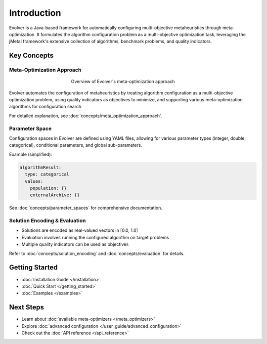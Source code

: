 .. _introduction:

Introduction
============

Evolver is a Java-based framework for automatically configuring multi-objective metaheuristics through meta-optimization. It formulates the algorithm configuration problem as a multi-objective optimization task, leveraging the jMetal framework's extensive collection of algorithms, benchmark problems, and quality indicators.

Key Concepts
------------

Meta-Optimization Approach
~~~~~~~~~~~~~~~~~~~~~~~~~~
.. figure:: figures/metaOptimizationApproach.png
   :align: center
   :alt: Meta-optimization approach
   :figwidth: 50%

   Overview of Evolver's meta-optimization approach

Evolver automates the configuration of metaheuristics by treating algorithm configuration as a multi-objective optimization problem, using quality indicators as objectives to minimize, and supporting various meta-optimization algorithms for configuration search.

For detailed explanation, see :doc:`concepts/meta_optimization_approach`.

Parameter Space
~~~~~~~~~~~~~~~
Configuration spaces in Evolver are defined using YAML files, allowing for various parameter types (integer, double, categorical), conditional parameters, and global sub-parameters.

Example (simplified):

.. code-block:: yaml

    algorithmResult:
      type: categorical
      values: 
        population: {}
        externalArchive: {}

See :doc:`concepts/parameter_spaces` for comprehensive documentation.

Solution Encoding & Evaluation
~~~~~~~~~~~~~~~~~~~~~~~~~~~~~~
- Solutions are encoded as real-valued vectors in [0.0, 1.0]
- Evaluation involves running the configured algorithm on target problems
- Multiple quality indicators can be used as objectives

Refer to :doc:`concepts/solution_encoding` and :doc:`concepts/evaluation` for details.

Getting Started
---------------
- :doc:`Installation Guide </installation>`
- :doc:`Quick Start </getting_started>`
- :doc:`Examples </examples>`

Next Steps
----------
- Learn about :doc:`available meta-optimizers </meta_optimizers>`
- Explore :doc:`advanced configuration </user_guide/advanced_configuration>`
- Check out the :doc:`API reference </api_reference>`